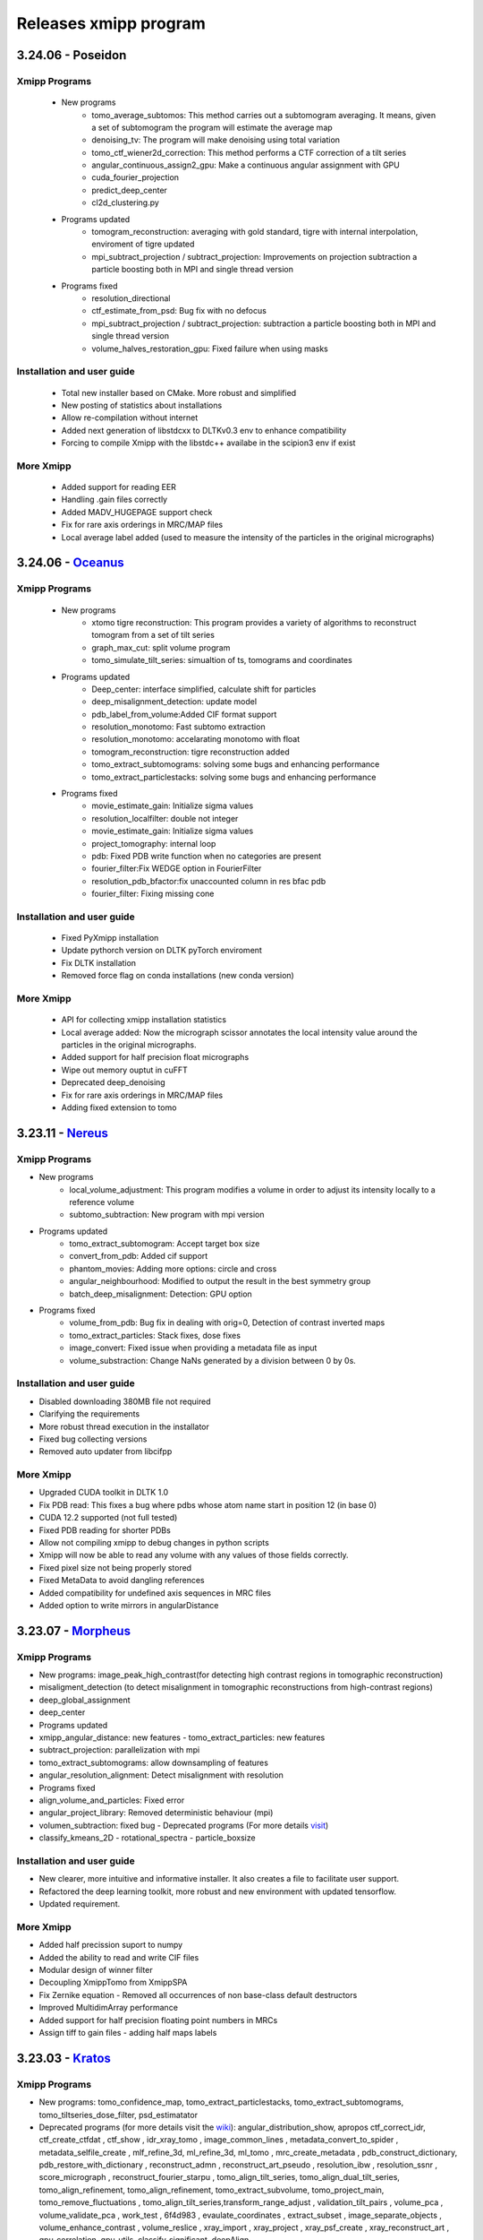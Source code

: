 Releases xmipp program
=========================
3.24.06 - Poseidon 
------------------------
Xmipp Programs 
~~~~~~~~~~~~~~~
   - New programs
        - tomo_average_subtomos: This method carries out a subtomogram averaging. It means, given a set of subtomogram the program will estimate the average map
        - denoising_tv: The program will make denoising using total variation
        - tomo_ctf_wiener2d_correction: This method performs a CTF correction of a tilt series
        - angular_continuous_assign2_gpu: Make a continuous angular assignment with GPU
        - cuda_fourier_projection
        - predict_deep_center
        - cl2d_clustering.py

   - Programs updated
      - tomogram_reconstruction:  averaging with gold standard, tigre with internal interpolation, enviroment of tigre updated
      - mpi_subtract_projection / subtract_projection: Improvements on projection subtraction a particle boosting both in MPI and single thread version

   - Programs fixed
      - resolution_directional
      - ctf_estimate_from_psd: Bug fix with no defocus
      - mpi_subtract_projection / subtract_projection: subtraction a particle boosting both in MPI and single thread version
      - volume_halves_restoration_gpu: Fixed failure when using masks

Installation and user guide
~~~~~~~~~~~~~~~~~~~~~~~~~~~
   - Total new installer based on CMake. More robust and simplified
   - New posting of statistics about installations
   - Allow re-compilation without internet
   - Added next generation of libstdcxx to DLTKv0.3 env to enhance compatibility
   - Forcing to compile Xmipp with the libstdc++ availabe in the scipion3 env if exist

More Xmipp 
~~~~~~~~~~~~~
   - Added support for reading EER
   - Handling .gain files correctly
   - Added MADV_HUGEPAGE support check
   - Fix for rare axis orderings in MRC/MAP files
   - Local average label added (used to measure the intensity of the particles in the original micrographs)
   

3.24.06 - `Oceanus <https://github.com/I2PC/xmipp/releases/tag/v3.24.06-Oceanus>`__
------------------------

Xmipp Programs 
~~~~~~~~~~~~~~~
   - New programs
      - xtomo tigre reconstruction: This program provides a variety of algorithms to reconstruct tomogram from a set of tilt series
      - graph_max_cut: split volume program
      - tomo_simulate_tilt_series: simualtion of ts, tomograms and coordinates
   - Programs updated
      - Deep_center: interface simplified, calculate shift for particles
      - deep_misalignment_detection: update model
      - pdb_label_from_volume:Added CIF format support
      - resolution_monotomo: Fast subtomo extraction
      - resolution_monotomo: accelarating monotomo with float
      - tomogram_reconstruction: tigre reconstruction added
      - tomo_extract_subtomograms: solving some bugs and enhancing performance
      - tomo_extract_particlestacks: solving some bugs and enhancing performance
   - Programs fixed
      - movie_estimate_gain: Initialize sigma values
      - resolution_localfilter: double not integer
      - movie_estimate_gain: Initialize sigma values
      - project_tomography: internal loop
      - pdb: Fixed PDB write function when no categories are present
      - fourier_filter:Fix WEDGE option in FourierFilter
      - resolution_pdb_bfactor:fix unaccounted column in res bfac pdb
      - fourier_filter: Fixing missing cone

Installation and user guide
~~~~~~~~~~~~~~~~~~~~~~~~~~~
   - Fixed PyXmipp installation
   - Update pythorch version on DLTK pyTorch enviroment
   - Fix DLTK installation
   - Removed force flag on conda installations (new conda version)

More Xmipp 
~~~~~~~~~~~~~
   - API for collecting xmipp installation statistics
   - Local average added: Now the micrograph scissor annotates the local intensity value around the particles in the original micrographs.
   - Added support for half precision float micrographs
   - Wipe out memory ouptut in cuFFT
   - Deprecated deep_denoising
   - Fix for rare axis orderings in MRC/MAP files
   - Adding fixed extension to tomo

3.23.11 - `Nereus <https://github.com/I2PC/xmipp/releases/tag/v3.23.11-Nereus>`__
------------------------

Xmipp Programs 
~~~~~~~~~~~~~~~
- New programs
   - local_volume_adjustment: This program modifies a volume in order to adjust its intensity locally to a reference volume
   - subtomo_subtraction: New program with mpi version
- Programs updated
   - tomo_extract_subtomogram: Accept target box size
   - convert_from_pdb: Added cif support
   - phantom_movies: Adding more options: circle and cross
   - angular_neighbourhood: Modified to output the result in the best symmetry group
   - batch_deep_misalignment: Detection: GPU option 
- Programs fixed
   - volume_from_pdb: Bug fix in dealing with orig=0, Detection of contrast inverted maps
   - tomo_extract_particles: Stack fixes, dose fixes
   - image_convert: Fixed issue when providing a metadata file as input 
   - volume_substraction: Change NaNs generated by a division between 0 by 0s.
      
Installation and user guide
~~~~~~~~~~~~~~~~~~~~~~~~~~~
- Disabled downloading 380MB file not required
- Clarifying the requirements 
- More robust thread execution in the installator
- Fixed bug collecting versions
- Removed auto updater from libcifpp

More Xmipp 
~~~~~~~~~~~~~
- Upgraded CUDA toolkit in DLTK 1.0
- Fix PDB read: This fixes a bug where pdbs whose atom name start in position 12 (in base 0)
- CUDA 12.2 supported (not full tested)
- Fixed PDB reading for shorter PDBs
- Allow not compiling xmipp to debug changes in python scripts
- Xmipp will now be able to read any volume with any values of those fields correctly.
- Fixed pixel size not being properly stored
- Fixed MetaData to avoid dangling references
- Added compatibility for undefined axis sequences in MRC files
- Added option to write mirrors in angularDistance


3.23.07 - `Morpheus <https://github.com/I2PC/xmipp/releases/tag/v3.23.07-Morpheus>`__
------------------------

Xmipp Programs
~~~~~~~~~~~~~
- New programs: image_peak_high_contrast(for detecting high contrast regions in tomographic reconstruction) 
- misaligment_detection (to detect misalignment in tomographic reconstructions from high-contrast regions) 
- deep_global_assignment 
- deep_center 
- Programs updated 
- xmipp_angular_distance: new features - tomo_extract_particles: new features 
- subtract_projection: parallelization with mpi 
- tomo_extract_subtomograms: allow downsampling of features 
- angular_resolution_alignment: Detect misalignment with resolution 
- Programs fixed 
- align_volume_and_particles: Fixed error
- angular_project_library: Removed deterministic behaviour (mpi) 
- volumen_subtraction: fixed bug - Deprecated programs (For more details `visit <https://github.com/I2PC/xmipp/wiki/Deprecating-programs-and-protocols>`__)
- classify_kmeans_2D - rotational_spectra - particle_boxsize

Installation and user guide 
~~~~~~~~~~~~~
- New clearer, more intuitive and informative installer. It also creates a file to facilitate user support. 
- Refactored the deep learning toolkit, more robust and new environment with updated tensorflow. 
- Updated requirement.

More Xmipp 
~~~~~~~~~~~~~

- Added half precission suport to numpy 
- Added the ability to read and write CIF files 
- Modular design of winner filter 
- Decoupling XmippTomo from XmippSPA 
- Fix Zernike equation - Removed all occurrences of non base-class default destructors 
- Improved MultidimArray performance 
- Added support for half precision floating point numbers in MRCs 
- Assign tiff to gain files - adding half maps labels


3.23.03 - `Kratos <https://github.com/I2PC/xmipp/releases/tag/v3.23.03-Kratos>`__
------------------------

Xmipp Programs
~~~~~~~~~~~~~

-  New programs: tomo_confidence_map, tomo_extract_particlestacks, tomo_extract_subtomograms, tomo_tiltseries_dose_filter, psd_estimatator
-  Deprecated programs (for more details visit the  `wiki <https://github.com/I2PC/xmipp/wiki/Deprecating-programs>`_):
   angular_distribution_show, apropos ctf_correct_idr, ctf_create_ctfdat   , ctf_show , idr_xray_tomo , image_common_lines ,   metadata_convert_to_spider , metadata_selfile_create , mlf_refine_3d,   ml_refine_3d, ml_tomo , mrc_create_metadata ,   pdb_construct_dictionary, pdb_restore_with_dictionary ,   reconstruct_admn , reconstruct_art_pseudo , resolution_ibw ,   resolution_ssnr , score_micrograph , reconstruct_fourier_starpu ,   tomo_align_tilt_series, tomo_align_dual_tilt_series,   tomo_align_refinement, tomo_align_refinement, tomo_extract_subvolume,   tomo_project_main, tomo_remove_fluctuations ,   tomo_align_tilt_series,transform_range_adjust , validation_tilt_pairs   , volume_pca , volume_validate_pca , work_test , 6f4d983 ,   evaulate_coordinates , extract_subset , image_separate_objects ,   volume_enhance_contrast , volume_reslice , xray_import , xray_project   , xray_psf_create , xray_reconstruct_art , gpu_correlation,   gpu_utils, classify_significant, deepAlign.
-  volume_from_pdb: fixing input pdb file being overwritten when ‘-centerPDB’ flag was set
-  xmipp_phantom_movie: adding support for fixed step shift & gain and  dark image generation
-  CTF simulation allows astigmatism
-  xmipp_metadata_utility: Now join operations with an empty set will return a new empty set (previously no output file was generated).
-  xmipp_matrix_dimred: Program help improved. Exception is now thrown when the number of output dimensions is larger than the input dimensions
-  xmipp_angular_distance: Added itemId column to the output

Installation and user guide
~~~~~~~~~~~~~
- Refactor and simplified Readme page. 
- Updating CUDA version compatibility 
- Updating gcc version availables 
- Fixed Matlab installation 
- Added missing array include to fix compilation error with g++12 
- Alert and not block compilation if gcc 
- CUDA are not compatible 
- Avoid compilation warnings 
- Required pyworkflow==3.0.31

Others
~~~~~~~~~~~~~
- Maintenance: Recovered python binding tests 
- Maintenance: fixing dangling pointer in xmipp_error 
- Maintenance: Cleaned includes in xmipp_image_base 
- PSD estimation: templating function, improving performance 
- Flag cleanDeprecate in the installation; clean all deprecated executables programs 
- python binding: fixed bug when Numpy arrays created by slicing were badly interpretted - Removed “seed” library 
- Fixed memory pinning CUDA bug - Fixed compilation errors on CUDA 9


3.22.11 - `Iris <https://github.com/I2PC/xmipp/releases/tag/v3.22.11-Iris>`__
------------------------

Xmipp Programs
~~~~~~~~~~~~~
- Speeding up iterations in some xmipp programs (xmipp_ctf_group, xmipp_image_histogram, xmipp_mpi_angular_class_average, xmipp_angular_distance, xmipp_angular_estimate_tilt_axis, xmipp_ctf_create_ctfdat, xmipp_resolution_ssnr) 
- New Zernike3D programs 
- angular_project_library: Reported some error if there are no images in the range 
- angular_discrete_assign.cpp: Removed memory leak and uninitialized values 
- angular_distance: Fixing condition to avoid iteration behind the end of the MD in cases when input data have different sizes. Optimized performance 
- Pdb_reduce_pseudoatoms: Produced pdb is one-based indexed - xmipp_micrograph_automatic_picking: Fixing memory leak 
- subtract_projection: Fixed several bugs (improved results), added circular mask to avoid edge artifacts, added option to boost particles instead of subtract

Installation and user guide
~~~~~~~~~~~~~
- Various bug fixing 
- More information about hdf5 library 
- Updating CUDA 
- GCC compatibility. Added CUDA 11.7 (not tested) 
- Updating Readme

Others
~~~~~~~~~~~~~
- Performance optimization (metadata binding) 
- Python binding: adding methods to directly set / get entire MD row 
- g++ >= 8 required 
- In viewers used pwutils 
- The pdb data library now has all the right fields and should write the record type (“ATOM” or “HETATM”) correctly at the beginning of the line and the atomType (element) and charge (if applicable) correctly at the end of the line. 
- Removal of anartifact of symmetrization related to the z pitch (symmetries.cpp) 
- Using the same identical Deprecated param from pyworkflow.

3.22.07 - `Helios <https://github.com/I2PC/xmipp/releases/tag/v3.22.07-Helios>`__
------------------------

Scripts Xmipp
~~~~~~~~~~~~~

-  xmipp_image_operate: taked into account non existing files
-  angular_continuous_assign2: Bug fixed
-  volume_consensus: Bug fixed
-  ctf.h and angular_continuous_assign_2: Changes for local defocus   estimation #578

Installation and user guide
~~~~~~~~~~~~~~~~~~~~~~~~~~~

-  Version info printed at the end of the installation
-  Removed empty folder with cleanBin command
-  Clarifing linking to Scipion and removed a bug with the build link
-  New flag (OPENCV_VERSION) in xmipp.config
-  Updated Readme (explain OpenCV-CUDA support)

Others
~~~~~~

-  Validation server: Merged what remains
-  Replaced sincos to sin and cos
-  Handling of pointers in MPI programs
-  “nullptr” used to denote the null pointer not “NULL”
-  Check if nvidiaDriverVer is None

3.22.04 - `Gaia <https://github.com/I2PC/xmipp/releases/tag/v3.22.04-Gaia>`__
----------------------

Installation and user guide
~~~~~~~~~~~~~~~~~~~~~~~~~~~

-  Updated readme
-  Updated hdf5 info troubleshoting
-  Updated Standalone installation
-  Updated Scons installation
-  xmipp get_models: fixing the run and download path
-  Updating xmipp links for Scipion on installation
-  Removed fatal message in installation
-  Reported error if happen on installation - runjob
-  Ensuring that target directory for the libraries exists

Protocols scipion-em-xmipp
~~~~~~~~~~~~~~~~~~~~~~~~~~

-  protocol_core_analysis: New protocol
-  protocol_compare_angles: Bug fix in compare angles under some   conditions
-  protocol_center_particles: protocol simplified (removed   setofCoordinates as output)
-  protocol_CTF_consensus: concurrency error fixed
-  protocol_convert_pdb: remove size if deactivated
-  protocol_resolution_deepres: binary masked not stored in Extra   folder and avoiding memory problems on GPUs
-  protocol_add_noise: fixes
-  protocol_compare_reprojections: improve computation of residuals   + tests + fix + formatting
-  protocol_screen_deepConsensus: multiple fixes in batch   processing, trainging and streaming mode
-  protocol_shift_particles: apply transform is now optional 

Others
~~~~~~~~~~~~~~~~~~~~~~~~~~~
-  New XMIPP logo
-  subtract_projection: adding new flag + fix
-  Add intersection size metadata (bindings/python)
-  Fixed unitialized unique pointers (bindings/python)
-  Bug fixing: Resolution directional and anisotropic filtering fixing   the test
-  Removed SonarCloud issues
-  Replaced defines with constexpr
-  Removing Unused funtion parameters
-  Division by zero
-  Memory management
-  Removed field shadowing
-  Destructors should not throw exceptions

3.22.01 - Eris
----------------------

-  Updating to C++17
-  Support newer versions of CUDA and gcc
-  Zernike programs compatible with Cuda 8.x
-  Fixed Sonar Cloud issues and bugs
-  Matlab compilation Fixed
-  Fixed importing pwem.metadata
-  nma_alignment: Fixed arguments for the   xmipp_angular_projection_matching invocation
-  Fixed test fails: ResolutionSsnr, ReconstructArtMpi, ReconstructArt,   MlfRefine3dMpi, MlfRefine3d, MlRefine3dMpi, MlRefine3d,   xmipp_test_pocs_main & volume_subtraction
-  xmipp_micrograph_automatic_picking: Fixed tests, avoid possible   memory corruption
-  resolution_pdb_bfactor: bug fixed - error with multiple chains
-  FlexAlign: Fixed crash when binning > 1
-  Bug fixed and allowed controlling high sampling rate
-  Volume consensus: Fixed number of levels in the wavelet transform
-  Compilation: Fixed compilation of starpu programs
-  xmipp_transform_dimred: Fixed output metadata in append mode, adding   MDL_DIMRED label
-  Config file generation: Fixed config version detection outside of the   git repo, refactored check_CUDA and managed gcc compiler if it is   installed out of /usr/bin/, check and exit if xmipp.conf does not   exist
-  Compilation: Fixed detection of the last commit changed the config   script
-  Resolution_fso: Bingham test implemented
-  Opencv not detected. Added include to user/include/opencv4 folder on config file
-  Compilation: asking whether to continue with compilation even though the config file is outdated
-  XMIPP install: Linked libsvm to scipion
-  Installation: Referenced ‘global’ xmipp.conf instead of using local copy of it
-  Multiple MPI programs: replaced CREATE_MPI_METADATA_PROGRAM macro by templated class
-  python_constants: add defocus labels
-  Metadata: added new nmaEigenval label
-  Python binding: added new function - correlationAfterAlignment, MDL_RESOLUTION_ANISOTROPY, MDL_RESOLUTION_ANISOTROPY
-  Matlab binding dependencies: set XMIPP as a hard dependency
-  Projections subtraction: new program
-  FFTwT: added mutex for plan handling
-  Multiple programs: Added a common implementation of the rerun
-  Phantom_create: update info link
-  Multiple programs: Added a common implementation of the rerun
-  Transform Geometry: save new shifted coordinates in option “shift to” + enterOfMass to python binding
-  Readme info: add virtual machine info
-  Removal of the SVM from inside the XMIPP repository and downloading it as an external dependence
-  Solved a configuration problem with CUDA
-  ml_tomo: Using .mrc instead of .vol ; volume_align: Addded wrapping during alignment

3.21.06 - Caerus
------------------------

-  CUDA-11 support
-  New protocol: Deep align
-  ChimeraX support
-  Improvements of streaming process
-  Several performance optimizations
-  Build time optimization
-  Multiple bug fixes
-  Improved documentation

3.20.07 - Boreas
------------------------

-  Fast CTF estimation
-  CTF includes phase shifts now
-  Selection of alpha helices or beta sheets from a PDB (xmipp_pdb_select)
-  Centering a PDB (xmipp_pdb_center)
-  New Protocol: MicrographCleaner is a new algorithm that removes coordinates picked from carbon edges, aggregations, ice crystals and other contaminations
-  New functionality: The protocol compare reprojections can now compute the residuals after alignment
-  New protocol: Split frames divide input movies into odd and even movies so that they can be processed independently
-  New protocol: Continuous heterogeneity analysis using spherical harmonics (not ready to be used)
-  Bug fixing when some micrograph has no coordinates in the consensus-picking.
-  New functionalities: Different architectures and training modes
-  Normal Mode Analysis protocols have been moved to the plugin ContinuousFlex
-  Fixing MPI version of the Fourier Reconstruction
-  New protocol: local CTF integration and consensus protocol for local ctf (also the viewers)
-  Local CTF analysis tools: Not yet ready for general public
-  New functionallity: Introducing the posibility of automatic estimation of the gain orientation.
-  Bugs fixings regarding stability on streaming processing
-  Support of heterogeneous movie sets
-  New protocol: Clustering of subtomogram coordinates into connected components that can be processed independently
-  New Protocol: Removing duplicated coordinates
-  New protocol: Subtomograms can be projected in several ways to 2D images so that 2D clustering tools can be used
-  New protocol: Regions of Interest can be defined in tomograms (e.g., membranes)
-  Bug fixing in mask3d protocol
-  Bug fix: in helical search symmetry protocol
-  Enhanced precision of the FlexAlign program
-  Now, deepLearningToolkit is under its own conda environment
-  Multiple protocols accelerated using GPU
-  New functionality: Xmipp CTF estimation can now take a previous defocus and do not change it
-  New functionallity: CTF-consensus is able to take the primary main values or an average of the two.
-  New functionallity: CTF-consensus is able to append metadata from the secondary input
-  New functionality: Xmipp Highres can now work with non-phase flipped images
-  New functionality: Xmipp Preprocess particles can now phase flip the images
-  New protocol: Tool to evaluate the quality of a map-model fitting
-  Allowing multi-GPU processing using FlexAlign
-  Improvement in monores and localdeblur
-  Randomize phases also available for images
-  Change the plugin to the new Scipion structure
-  Migrating the code to python3